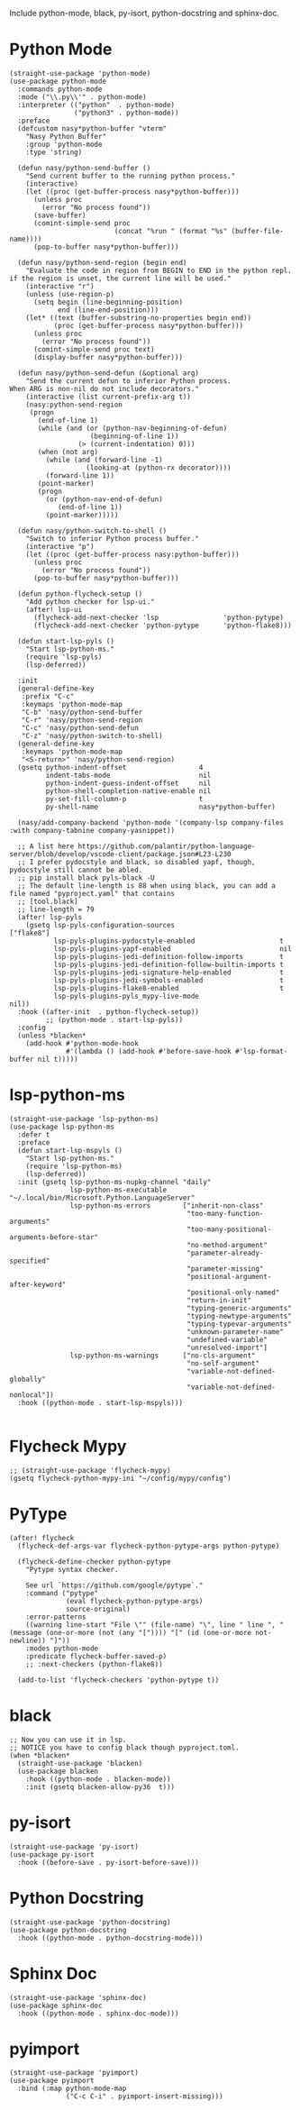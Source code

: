 Include python-mode, black, py-isort, python-docstring and sphinx-doc.

* Python Mode

#+begin_src elisp
  (straight-use-package 'python-mode)
  (use-package python-mode
    :commands python-mode
    :mode ("\\.py\\'" . python-mode)
    :interpreter (("python"  . python-mode)
                  ("python3" . python-mode))
    :preface
    (defcustom nasy*python-buffer "vterm"
      "Nasy Python Buffer"
      :group 'python-mode
      :type 'string)

    (defun nasy/python-send-buffer ()
      "Send current buffer to the running python process."
      (interactive)
      (let ((proc (get-buffer-process nasy*python-buffer)))
        (unless proc
          (error "No process found"))
        (save-buffer)
        (comint-simple-send proc
                            (concat "%run " (format "%s" (buffer-file-name))))
        (pop-to-buffer nasy*python-buffer)))

    (defun nasy/python-send-region (begin end)
      "Evaluate the code in region from BEGIN to END in the python repl.
  if the region is unset, the current line will be used."
      (interactive "r")
      (unless (use-region-p)
        (setq begin (line-beginning-position)
              end (line-end-position)))
      (let* ((text (buffer-substring-no-properties begin end))
             (proc (get-buffer-process nasy*python-buffer)))
        (unless proc
          (error "No process found"))
        (comint-simple-send proc text)
        (display-buffer nasy*python-buffer)))

    (defun nasy/python-send-defun (&optional arg)
      "Send the current defun to inferior Python process.
  When ARG is non-nil do not include decorators."
      (interactive (list current-prefix-arg t))
      (nasy:python-send-region
       (progn
         (end-of-line 1)
         (while (and (or (python-nav-beginning-of-defun)
                      (beginning-of-line 1))
                   (> (current-indentation) 0)))
         (when (not arg)
           (while (and (forward-line -1)
                     (looking-at (python-rx decorator))))
           (forward-line 1))
         (point-marker)
         (progn
           (or (python-nav-end-of-defun)
              (end-of-line 1))
           (point-marker)))))

    (defun nasy/python-switch-to-shell ()
      "Switch to inferior Python process buffer."
      (interactive "p")
      (let ((proc (get-buffer-process nasy:python-buffer)))
        (unless proc
          (error "No process found"))
        (pop-to-buffer nasy*python-buffer)))

    (defun python-flycheck-setup ()
      "Add python checker for lsp-ui."
      (after! lsp-ui
        (flycheck-add-next-checker 'lsp                'python-pytype)
        (flycheck-add-next-checker 'python-pytype      'python-flake8)))

    (defun start-lsp-pyls ()
      "Start lsp-python-ms."
      (require 'lsp-pyls)
      (lsp-deferred))

    :init
    (general-define-key
     :prefix "C-c"
     :keymaps 'python-mode-map
     "C-b" 'nasy/python-send-buffer
     "C-r" 'nasy/python-send-region
     "C-c" 'nasy/python-send-defun
     "C-z" 'nasy/python-switch-to-shell)
    (general-define-key
     :keymaps 'python-mode-map
     "<S-return>" 'nasy/python-send-region)
    (gsetq python-indent-offset                  4
           indent-tabs-mode                      nil
           python-indent-guess-indent-offset     nil
           python-shell-completion-native-enable nil
           py-set-fill-column-p                  t
           py-shell-name                         nasy*python-buffer)

    (nasy/add-company-backend 'python-mode '(company-lsp company-files :with company-tabnine company-yasnippet))

    ;; A list here https://github.com/palantir/python-language-server/blob/develop/vscode-client/package.json#L23-L230
    ;; I prefer pydocstyle and black, so disabled yapf, though, pydocstyle still cannot be abled.
    ;; pip install black pyls-black -U
    ;; The default line-length is 88 when using black, you can add a file named "pyproject.yaml" that contains
    ;; [tool.black]
    ;; line-length = 79
    (after! lsp-pyls
      (gsetq lsp-pyls-configuration-sources                          ["flake8"]
             lsp-pyls-plugins-pydocstyle-enabled                     t
             lsp-pyls-plugins-yapf-enabled                           nil
             lsp-pyls-plugins-jedi-definition-follow-imports         t
             lsp-pyls-plugins-jedi-definition-follow-builtin-imports t
             lsp-pyls-plugins-jedi-signature-help-enabled            t
             lsp-pyls-plugins-jedi-symbols-enabled                   t
             lsp-pyls-plugins-flake8-enabled                         t
             lsp-pyls-plugins-pyls_mypy-live-mode                    nil))
    :hook ((after-init  . python-flycheck-setup))
           ;; (python-mode . start-lsp-pyls))
    :config
    (unless *blacken*
      (add-hook #'python-mode-hook
                #'(lambda () (add-hook #'before-save-hook #'lsp-format-buffer nil t)))))
#+end_src

* lsp-python-ms

#+begin_src elisp
  (straight-use-package 'lsp-python-ms)
  (use-package lsp-python-ms
    :defer t
    :preface
    (defun start-lsp-mspyls ()
      "Start lsp-python-ms."
      (require 'lsp-python-ms)
      (lsp-deferred))
    :init (gsetq lsp-python-ms-nupkg-channel "daily"
                 lsp-python-ms-executable    "~/.local/bin/Microsoft.Python.LanguageServer"
                 lsp-python-ms-errors        ["inherit-non-class"
                                              "too-many-function-arguments"
                                              "too-many-positional-arguments-before-star"
                                              "no-method-argument"
                                              "parameter-already-specified"
                                              "parameter-missing"
                                              "positional-argument-after-keyword"
                                              "positional-only-named"
                                              "return-in-init"
                                              "typing-generic-arguments"
                                              "typing-newtype-arguments"
                                              "typing-typevar-arguments"
                                              "unknown-parameter-name"
                                              "undefined-variable"
                                              "unresolved-import"]
                 lsp-python-ms-warnings      ["no-cls-argument"
                                              "no-self-argument"
                                              "variable-not-defined-globally"
                                              "variable-not-defined-nonlocal"])
    :hook ((python-mode . start-lsp-mspyls)))

#+end_src

* Flycheck Mypy

#+begin_src elisp
  ;; (straight-use-package 'flycheck-mypy)
  (gsetq flycheck-python-mypy-ini "~/config/mypy/config")
#+end_src

* PyType

#+begin_src elisp
  (after! flycheck
    (flycheck-def-args-var flycheck-python-pytype-args python-pytype)

    (flycheck-define-checker python-pytype
      "Pytype syntax checker.

      See url `https://github.com/google/pytype`."
      :command ("pytype"
                (eval flycheck-python-pytype-args)
                source-original)
      :error-patterns
      ((warning line-start "File \"" (file-name) "\", line " line ", " (message (one-or-more (not (any "[")))) "[" (id (one-or-more not-newline)) "]"))
      :modes python-mode
      :predicate flycheck-buffer-saved-p)
      ;; :next-checkers (python-flake8))

    (add-to-list 'flycheck-checkers 'python-pytype t))
#+end_src

* black

#+begin_src elisp
  ;; Now you can use it in lsp.
  ;; NOTICE you have to config black though pyproject.toml.
  (when *blacken*
    (straight-use-package 'blacken)
    (use-package blacken
      :hook ((python-mode . blacken-mode))
      :init (gsetq blacken-allow-py36  t)))
#+end_src

* py-isort

#+begin_src elisp
  (straight-use-package 'py-isort)
  (use-package py-isort
    :hook ((before-save . py-isort-before-save)))
#+end_src

* Python Docstring

#+begin_src elisp
  (straight-use-package 'python-docstring)
  (use-package python-docstring
    :hook ((python-mode . python-docstring-mode)))
#+end_src

* Sphinx Doc

#+begin_src elisp
  (straight-use-package 'sphinx-doc)
  (use-package sphinx-doc
    :hook ((python-mode . sphinx-doc-mode)))
#+end_src

* pyimport

#+begin_src elisp
  (straight-use-package 'pyimport)
  (use-package pyimport
    :bind (:map python-mode-map
                ("C-c C-i" . pyimport-insert-missing)))
#+end_src
